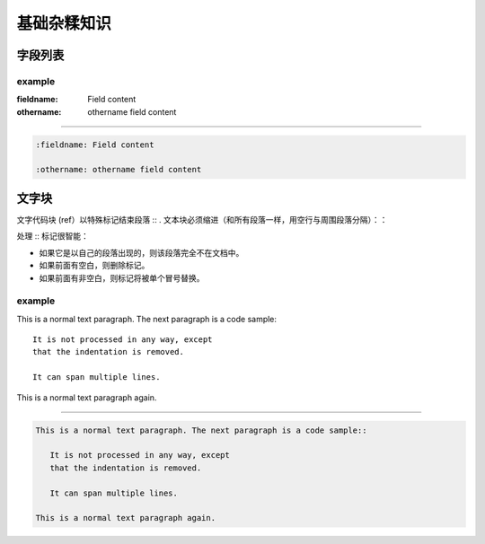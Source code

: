 ====================
基础杂糅知识
====================


字段列表
=================


example
---------------

:fieldname: Field content

:othername: othername field content

----

.. code-block:: word

   :fieldname: Field content
   
   :othername: othername field content




文字块
======================

文字代码块 (ref）以特殊标记结束段落 :: . 文本块必须缩进（和所有段落一样，用空行与周围段落分隔）：：

处理 :: 标记很智能：

* 如果它是以自己的段落出现的，则该段落完全不在文档中。
* 如果前面有空白，则删除标记。
* 如果前面有非空白，则标记将被单个冒号替换。

example
------------

This is a normal text paragraph. The next paragraph is a code sample::

   It is not processed in any way, except
   that the indentation is removed.

   It can span multiple lines.

This is a normal text paragraph again.

----

.. code-block:: word

   This is a normal text paragraph. The next paragraph is a code sample::

      It is not processed in any way, except
      that the indentation is removed.

      It can span multiple lines.

   This is a normal text paragraph again.

